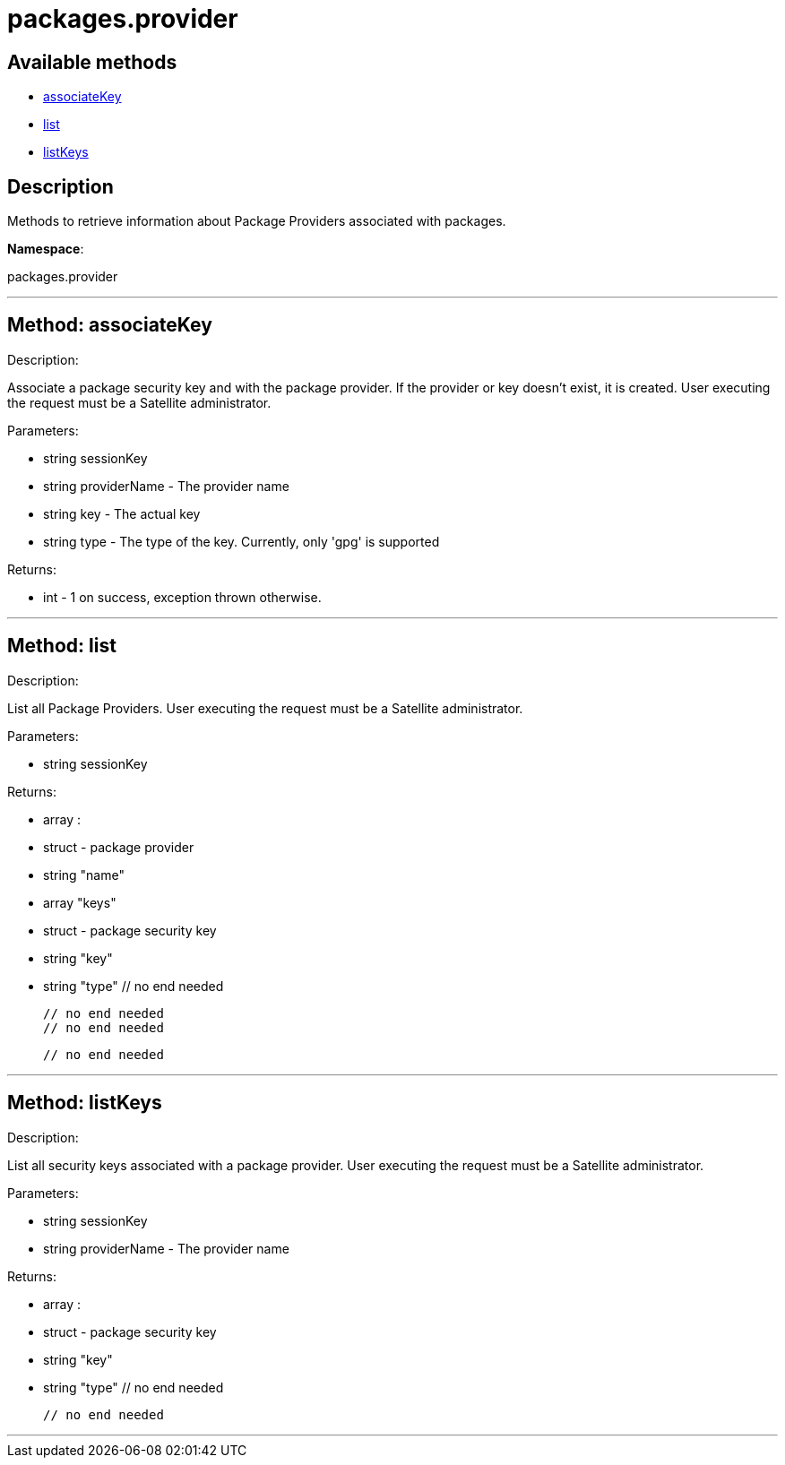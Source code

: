 [#apidoc-packages_provider]
= packages.provider


== Available methods

* <<apidoc-packages_provider-associateKey,associateKey>>
* <<apidoc-packages_provider-list,list>>
* <<apidoc-packages_provider-listKeys,listKeys>>

== Description

Methods to retrieve information about Package Providers associated with
      packages.

*Namespace*:

packages.provider

'''


[#apidoc-packages_provider-associateKey]
== Method: associateKey 

Description:

Associate a package security key and with the package provider.
      If the provider or key doesn't exist, it is created. User executing the
      request must be a Satellite administrator.




Parameters:

  * [.string]#string#  sessionKey
 
* [.string]#string#  providerName - The provider name
 
* [.string]#string#  key - The actual key
 
* [.string]#string#  type - The type of the key. Currently,
 only 'gpg' is supported
 

Returns:

* [.int]#int#  - 1 on success, exception thrown otherwise.
 


'''


[#apidoc-packages_provider-list]
== Method: list 

Description:

List all Package Providers.
 User executing the request must be a Satellite administrator.




Parameters:

  * [.string]#string#  sessionKey
 

Returns:

* [.array]#array# :
      * [.struct]#struct#  - package provider
   * [.string]#string#  "name"
   * [.array]#array#  "keys"
      * [.struct]#struct#  - package security key
     * [.string]#string#  "key"
     * [.string]#string#  "type"
   // no end needed
 
   // no end needed
   // no end needed
 
  // no end needed
 


'''


[#apidoc-packages_provider-listKeys]
== Method: listKeys 

Description:

List all security keys associated with a package provider.
 User executing the request must be a Satellite administrator.




Parameters:

  * [.string]#string#  sessionKey
 
* [.string]#string#  providerName - The provider name
 

Returns:

* [.array]#array# :
      * [.struct]#struct#  - package security key
     * [.string]#string#  "key"
     * [.string]#string#  "type"
   // no end needed
 
  // no end needed
 


'''

